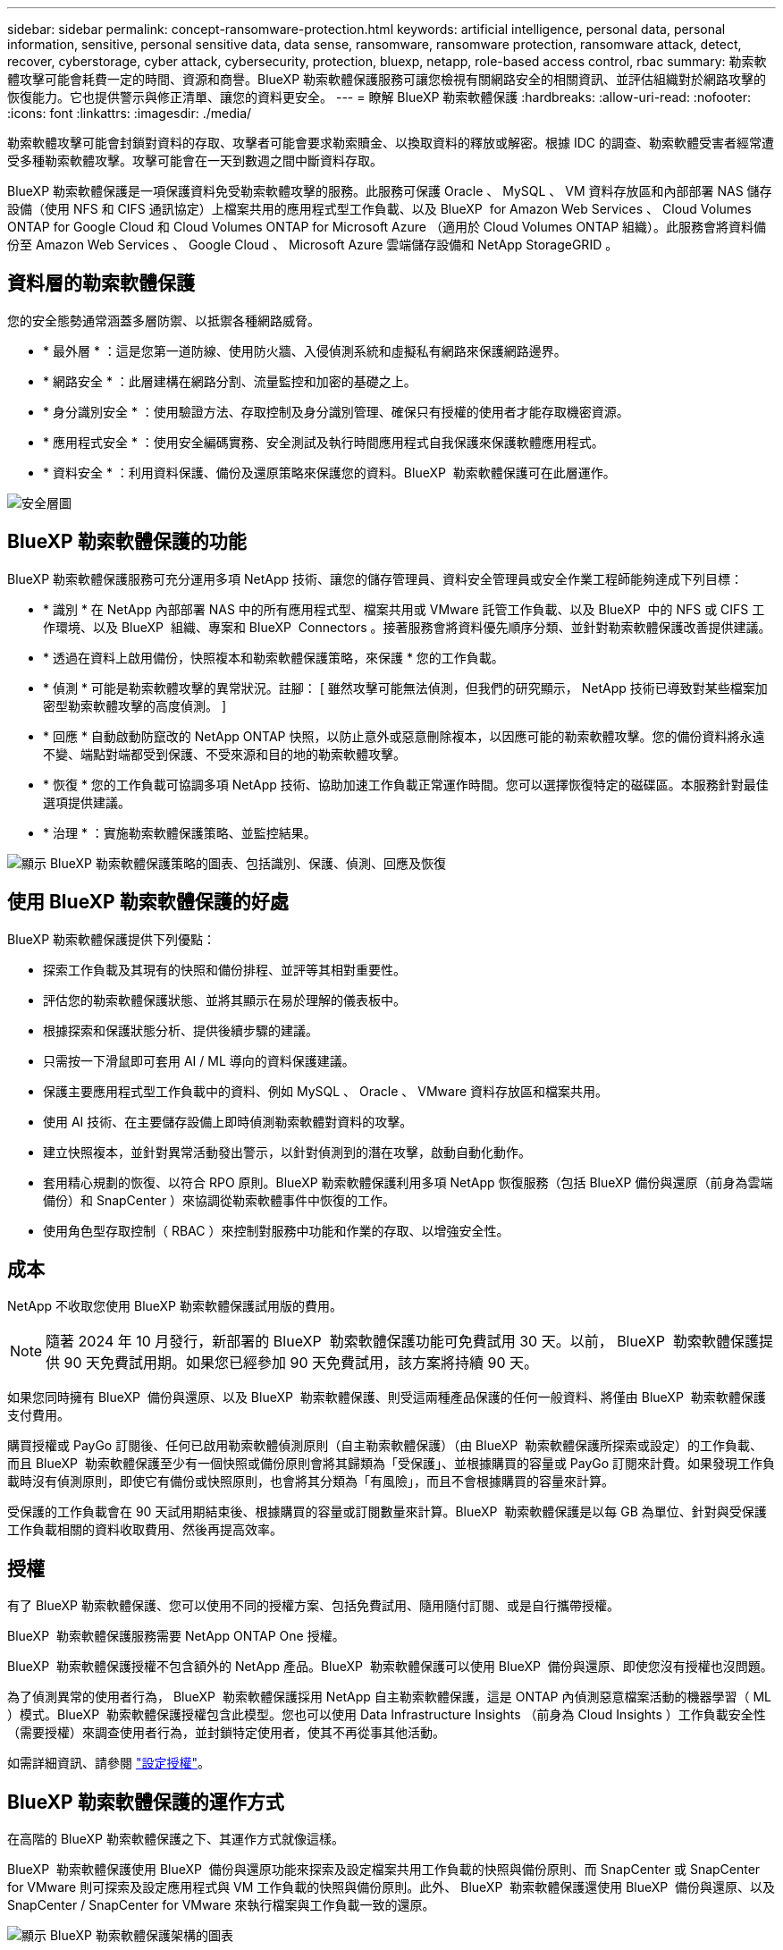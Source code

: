 ---
sidebar: sidebar 
permalink: concept-ransomware-protection.html 
keywords: artificial intelligence, personal data, personal information, sensitive, personal sensitive data, data sense, ransomware, ransomware protection, ransomware attack, detect, recover, cyberstorage, cyber attack, cybersecurity, protection, bluexp, netapp, role-based access control, rbac 
summary: 勒索軟體攻擊可能會耗費一定的時間、資源和商譽。BlueXP 勒索軟體保護服務可讓您檢視有關網路安全的相關資訊、並評估組織對於網路攻擊的恢復能力。它也提供警示與修正清單、讓您的資料更安全。 
---
= 瞭解 BlueXP 勒索軟體保護
:hardbreaks:
:allow-uri-read: 
:nofooter: 
:icons: font
:linkattrs: 
:imagesdir: ./media/


[role="lead"]
勒索軟體攻擊可能會封鎖對資料的存取、攻擊者可能會要求勒索贖金、以換取資料的釋放或解密。根據 IDC 的調查、勒索軟體受害者經常遭受多種勒索軟體攻擊。攻擊可能會在一天到數週之間中斷資料存取。

BlueXP 勒索軟體保護是一項保護資料免受勒索軟體攻擊的服務。此服務可保護 Oracle 、 MySQL 、 VM 資料存放區和內部部署 NAS 儲存設備（使用 NFS 和 CIFS 通訊協定）上檔案共用的應用程式型工作負載、以及 BlueXP  for Amazon Web Services 、 Cloud Volumes ONTAP for Google Cloud 和 Cloud Volumes ONTAP for Microsoft Azure （適用於 Cloud Volumes ONTAP 組織）。此服務會將資料備份至 Amazon Web Services 、 Google Cloud 、 Microsoft Azure 雲端儲存設備和 NetApp StorageGRID 。



== 資料層的勒索軟體保護

您的安全態勢通常涵蓋多層防禦、以抵禦各種網路威脅。

* * 最外層 * ：這是您第一道防線、使用防火牆、入侵偵測系統和虛擬私有網路來保護網路邊界。
* * 網路安全 * ：此層建構在網路分割、流量監控和加密的基礎之上。
* * 身分識別安全 * ：使用驗證方法、存取控制及身分識別管理、確保只有授權的使用者才能存取機密資源。
* * 應用程式安全 * ：使用安全編碼實務、安全測試及執行時間應用程式自我保護來保護軟體應用程式。
* * 資料安全 * ：利用資料保護、備份及還原策略來保護您的資料。BlueXP  勒索軟體保護可在此層運作。


image:concept-security-layer-diagram.png["安全層圖"]



== BlueXP 勒索軟體保護的功能

BlueXP 勒索軟體保護服務可充分運用多項 NetApp 技術、讓您的儲存管理員、資料安全管理員或安全作業工程師能夠達成下列目標：

* * 識別 * 在 NetApp 內部部署 NAS 中的所有應用程式型、檔案共用或 VMware 託管工作負載、以及 BlueXP  中的 NFS 或 CIFS 工作環境、以及 BlueXP  組織、專案和 BlueXP  Connectors 。接著服務會將資料優先順序分類、並針對勒索軟體保護改善提供建議。
* * 透過在資料上啟用備份，快照複本和勒索軟體保護策略，來保護 * 您的工作負載。
* * 偵測 * 可能是勒索軟體攻擊的異常狀況。註腳： [ 雖然攻擊可能無法偵測，但我們的研究顯示， NetApp 技術已導致對某些檔案加密型勒索軟體攻擊的高度偵測。 ]
* * 回應 * 自動啟動防竄改的 NetApp ONTAP 快照，以防止意外或惡意刪除複本，以因應可能的勒索軟體攻擊。您的備份資料將永遠不變、端點對端都受到保護、不受來源和目的地的勒索軟體攻擊。
* * 恢復 * 您的工作負載可協調多項 NetApp 技術、協助加速工作負載正常運作時間。您可以選擇恢復特定的磁碟區。本服務針對最佳選項提供建議。
* * 治理 * ：實施勒索軟體保護策略、並監控結果。


image:diagram-rp-features-phases3.png["顯示 BlueXP 勒索軟體保護策略的圖表、包括識別、保護、偵測、回應及恢復"]



== 使用 BlueXP 勒索軟體保護的好處

BlueXP 勒索軟體保護提供下列優點：

* 探索工作負載及其現有的快照和備份排程、並評等其相對重要性。
* 評估您的勒索軟體保護狀態、並將其顯示在易於理解的儀表板中。
* 根據探索和保護狀態分析、提供後續步驟的建議。
* 只需按一下滑鼠即可套用 AI / ML 導向的資料保護建議。
* 保護主要應用程式型工作負載中的資料、例如 MySQL 、 Oracle 、 VMware 資料存放區和檔案共用。
* 使用 AI 技術、在主要儲存設備上即時偵測勒索軟體對資料的攻擊。
* 建立快照複本，並針對異常活動發出警示，以針對偵測到的潛在攻擊，啟動自動化動作。
* 套用精心規劃的恢復、以符合 RPO 原則。BlueXP 勒索軟體保護利用多項 NetApp 恢復服務（包括 BlueXP 備份與還原（前身為雲端備份）和 SnapCenter ）來協調從勒索軟體事件中恢復的工作。
* 使用角色型存取控制（ RBAC ）來控制對服務中功能和作業的存取、以增強安全性。




== 成本

NetApp 不收取您使用 BlueXP 勒索軟體保護試用版的費用。


NOTE: 隨著 2024 年 10 月發行，新部署的 BlueXP  勒索軟體保護功能可免費試用 30 天。以前， BlueXP  勒索軟體保護提供 90 天免費試用期。如果您已經參加 90 天免費試用，該方案將持續 90 天。

如果您同時擁有 BlueXP  備份與還原、以及 BlueXP  勒索軟體保護、則受這兩種產品保護的任何一般資料、將僅由 BlueXP  勒索軟體保護支付費用。

購買授權或 PayGo 訂閱後、任何已啟用勒索軟體偵測原則（自主勒索軟體保護）（由 BlueXP  勒索軟體保護所探索或設定）的工作負載、 而且 BlueXP  勒索軟體保護至少有一個快照或備份原則會將其歸類為「受保護」、並根據購買的容量或 PayGo 訂閱來計費。如果發現工作負載時沒有偵測原則，即使它有備份或快照原則，也會將其分類為「有風險」，而且不會根據購買的容量來計算。

受保護的工作負載會在 90 天試用期結束後、根據購買的容量或訂閱數量來計算。BlueXP  勒索軟體保護是以每 GB 為單位、針對與受保護工作負載相關的資料收取費用、然後再提高效率。



== 授權

有了 BlueXP 勒索軟體保護、您可以使用不同的授權方案、包括免費試用、隨用隨付訂閱、或是自行攜帶授權。

BlueXP  勒索軟體保護服務需要 NetApp ONTAP One 授權。

BlueXP  勒索軟體保護授權不包含額外的 NetApp 產品。BlueXP  勒索軟體保護可以使用 BlueXP  備份與還原、即使您沒有授權也沒問題。

為了偵測異常的使用者行為， BlueXP  勒索軟體保護採用 NetApp 自主勒索軟體保護，這是 ONTAP 內偵測惡意檔案活動的機器學習（ ML ）模式。BlueXP  勒索軟體保護授權包含此模型。您也可以使用 Data Infrastructure Insights （前身為 Cloud Insights ）工作負載安全性（需要授權）來調查使用者行為，並封鎖特定使用者，使其不再從事其他活動。

如需詳細資訊、請參閱 link:rp-start-licenses.html["設定授權"]。



== BlueXP 勒索軟體保護的運作方式

在高階的 BlueXP 勒索軟體保護之下、其運作方式就像這樣。

BlueXP  勒索軟體保護使用 BlueXP  備份與還原功能來探索及設定檔案共用工作負載的快照與備份原則、而 SnapCenter 或 SnapCenter for VMware 則可探索及設定應用程式與 VM 工作負載的快照與備份原則。此外、 BlueXP  勒索軟體保護還使用 BlueXP  備份與還原、以及 SnapCenter / SnapCenter for VMware 來執行檔案與工作負載一致的還原。

image:diagram-rp-architecture-preview3.png["顯示 BlueXP 勒索軟體保護架構的圖表"]

[cols="15,65a"]
|===
| 功能 | 說明 


| * 識別 *  a| 
* 尋找所有連線至 BlueXP 的客戶內部 NAS （ NFS 和 CIFS 通訊協定）和 Cloud Volumes ONTAP 資料。
* 識別來自 ONTAP 和 SnapCenter 服務 API 的客戶資料、並將其與工作負載建立關聯。深入瞭解 https://docs.netapp.com/us-en/ontap-family/["ONTAP"^] 和 https://docs.netapp.com/us-en/snapcenter/index.html["軟件SnapCenter"^]。
* 探索每個磁碟區目前的 NetApp 快照複本和備份原則保護層級，以及任何隨裝即用的偵測功能。然後，該服務會使用 BlueXP  備份與還原， ONTAP 服務和 NetApp 技術（例如自主勒索軟體保護（根據您的 ONTAP 版本而定， ARP 或 ARP/AI ）， FPolicy ，備份原則和快照原則），將此保護狀態與工作負載建立關聯。深入瞭解 https://docs.netapp.com/us-en/ontap/anti-ransomware/index.html["自主勒索軟體保護"^]、 https://docs.netapp.com/us-en/bluexp-backup-recovery/index.html["BlueXP 備份與還原"^]和 https://docs.netapp.com/us-en/ontap/nas-audit/two-parts-fpolicy-solution-concept.html["ONTAP FPolicy"^]。
* 根據自動探索到的保護層級、為每個工作負載指派業務優先順序、並根據工作負載的業務優先順序、建議保護原則。工作負載優先順序是根據已套用至與工作負載相關之每個磁碟區的快照頻率而定。




| * 保護 *  a| 
* 透過將原則套用至每個已識別的工作負載、主動監控工作負載、並協調 BlueXP 備份與還原、 SnapCenter 和 ONTAP API 的使用。




| * 偵測 *  a| 
* 利用整合式機器學習（ ML ）模式偵測潛在的攻擊、以偵測可能異常的加密和活動。
* 提供雙層偵測功能，從偵測主要儲存設備中可能發生的勒索軟體攻擊開始，並透過額外的自動快照複本來建立最近的資料還原點來回應異常活動。這項服務可讓您更深入探索、更精確地識別潛在攻擊、而不會影響主要工作負載的效能。
* 使用 ONTAP ，自主勒索軟體保護（根據您的 ONTAP 版本而定的 ARP 或 ARP/AI ），資料基礎架構洞見（前身為 Cloud Insights ）工作負載安全性和 FPolicy 技術，判斷攻擊相關工作負載的特定可疑檔案和對應。




| * 回應 *  a| 
* 顯示相關資料、例如檔案活動、使用者活動和 Entropy 、以協助您完成攻擊的鑑識審查。
* 使用 NetApp 技術和產品（例如 ONTAP ，自主勒索軟體保護（根據 ONTAP 版本而定的 ARP 或 ARP/AI ）和 FPolicy ）來啟動快速快照複本。




| * 恢復 *  a| 
* 決定最佳的快照或備份，並使用 BlueXP  備份與還原， ONTAP ，自主勒索軟體保護（依 ONTAP 版本而定的 ARP 或 ARP/AI ），以及 FPolicy 技術與服務，建議最佳的實際還原點（ RPA ）。
* 協調工作負載的恢復、包括 VM 、檔案共用和資料庫、並確保應用程式一致性。




| * 管轄 *  a| 
* 指派勒索軟體保護策略
* 協助您監控成果。


|===


== 支援的備份目標、工作環境和工作負載資料來源

使用 BlueXP  勒索軟體保護功能、瞭解您的資料對於下列類型的備份目標、工作環境和工作負載資料來源的網路攻擊有何彈性：

* 支援的備份目標 *

* Amazon Web Services （ AWS ） S3
* Google Cloud Platform
* Microsoft Azure Blob
* NetApp StorageGRID


* 支援的工作環境 *

* 內部部署 ONTAP NAS （使用 NFS 和 CIFS 通訊協定）、搭配 ONTAP 9.11.1 版及更新版本
* 適用於 AWS 的 Cloud Volumes ONTAP 9.11.1 或更新版本（使用 NFS 和 CIFS 通訊協定）
* 適用於 Google Cloud Platform 的 Cloud Volumes ONTAP 9.11.1 或更新版本（使用 NFS 和 CIFS 通訊協定）
* 適用於 Microsoft Azure 的 Cloud Volumes ONTAP 9.12.1 或更新版本（使用 NFS 和 CIFS 通訊協定）



NOTE: 不支援下列項目： FlexGroup Volume 、早於 9.11.1 的 ONTAP 版本、 iSCSI Volume 、掛載點 Volume 、掛載路徑 Volume 、離線 Volume 、 和資料保護（ DP ）磁碟區。

* 支援的工作負載資料來源 *

此服務可在主要資料磁碟區上保護下列應用程式型工作負載：

* NetApp 檔案共用
* VMware資料存放區
* 資料庫（ MySQL 和 Oracle ）
* 更多資訊即將推出


此外、如果您使用 SnapCenter 或 SnapCenter for VMware 、則這些產品支援的所有工作負載也會在 BlueXP  勒索軟體保護中加以識別。BlueXP  勒索軟體保護可以工作負載一致的方式來保護及恢復這些資料。



== 有助於您保護勒索軟體的術語

瞭解與勒索軟體保護相關的一些術語、可能會讓您獲益良多。

* * 保護 * ：保護 BlueXP  勒索軟體、意味著使用保護原則、確保快照和不可變備份定期發生在不同的安全網域。
* * 工作負載 * ： BlueXP 勒索軟體保護的工作負載可能包括 MySQL 或 Oracle 資料庫、 VMware 資料存放區或檔案共用區。

